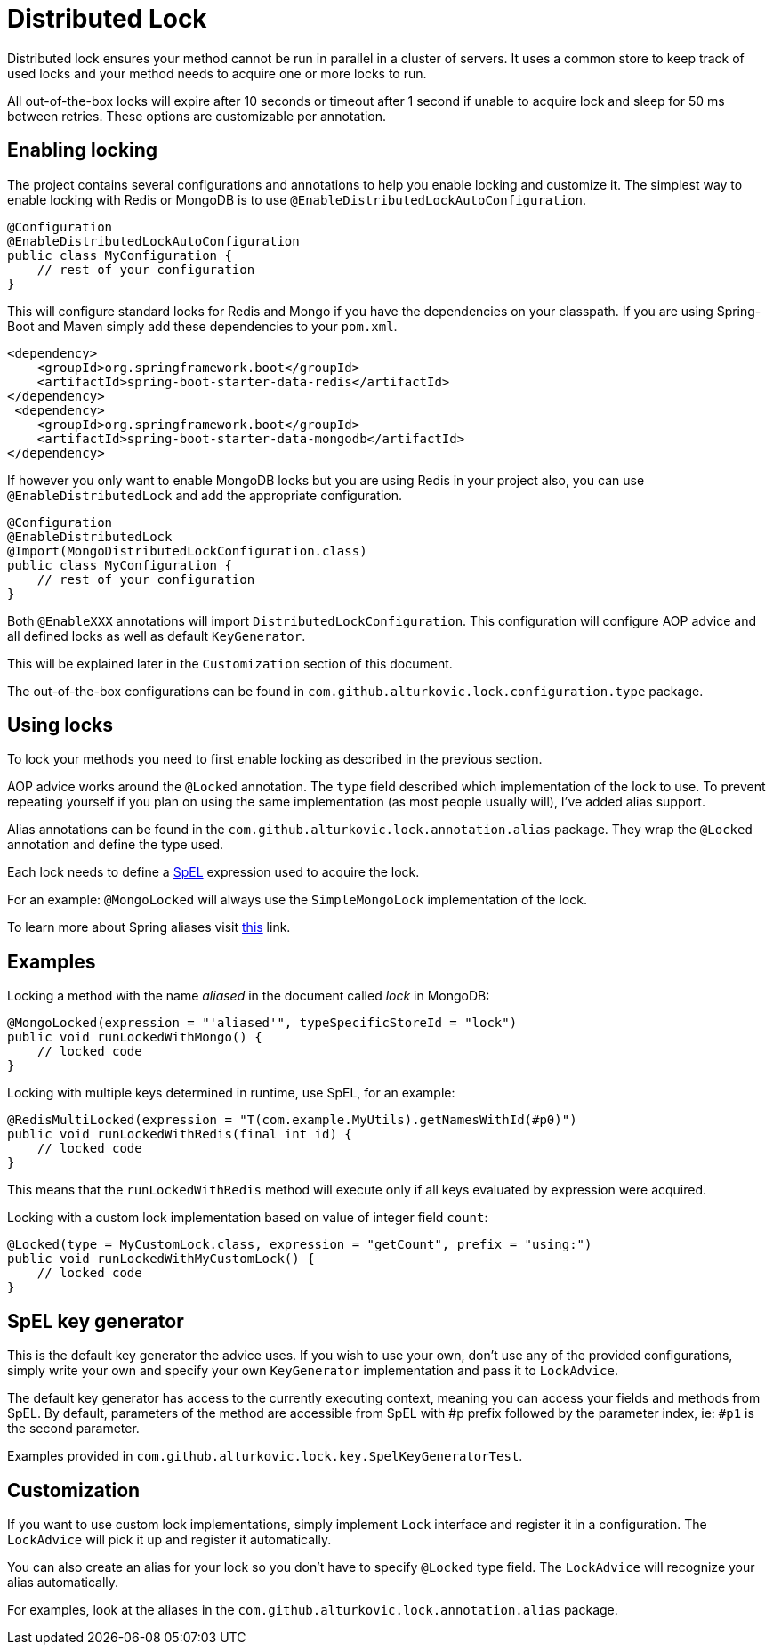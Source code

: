= Distributed Lock

Distributed lock ensures your method cannot be run in parallel in a cluster of servers.
It uses a common store to keep track of used locks and your method needs to acquire one or more locks to run.

All out-of-the-box locks will expire after 10 seconds or timeout after 1 second if unable to acquire lock and sleep for 50 ms between retries.
These options are customizable per annotation.

== Enabling locking

The project contains several configurations and annotations to help you enable locking and customize it.
The simplest way to enable locking with Redis or MongoDB is to use `@EnableDistributedLockAutoConfiguration`.

[source,java]
----
@Configuration
@EnableDistributedLockAutoConfiguration
public class MyConfiguration {
    // rest of your configuration
}
----

This will configure standard locks for Redis and Mongo if you have the dependencies on your classpath.
If you are using Spring-Boot and Maven simply add these dependencies to your `pom.xml`.

[source,xml]
----
<dependency>
    <groupId>org.springframework.boot</groupId>
    <artifactId>spring-boot-starter-data-redis</artifactId>
</dependency>
 <dependency>
    <groupId>org.springframework.boot</groupId>
    <artifactId>spring-boot-starter-data-mongodb</artifactId>
</dependency>
----

If however you only want to enable MongoDB locks but you are using Redis in your project also,
you can use `@EnableDistributedLock` and add the appropriate configuration.

[source,java]
----
@Configuration
@EnableDistributedLock
@Import(MongoDistributedLockConfiguration.class)
public class MyConfiguration {
    // rest of your configuration
}
----

Both `@EnableXXX` annotations will import `DistributedLockConfiguration`.
This configuration will configure AOP advice and all defined locks as well as default `KeyGenerator`.

This will be explained later in the `Customization` section of this document.

The out-of-the-box configurations can be found in `com.github.alturkovic.lock.configuration.type` package.

== Using locks

To lock your methods you need to first enable locking as described in the previous section.

AOP advice works around the `@Locked` annotation. The `type` field described which implementation of the lock to use.
To prevent repeating yourself if you plan on using the same implementation (as most people usually will), I've added alias support.

Alias annotations can be found in the `com.github.alturkovic.lock.annotation.alias` package.
They wrap the `@Locked` annotation and define the type used.

Each lock needs to define a https://docs.spring.io/spring/docs/current/spring-framework-reference/html/expressions.html[SpEL] expression used to acquire the lock.

For an example: `@MongoLocked` will always use the `SimpleMongoLock` implementation of the lock.

To learn more about Spring aliases visit https://github.com/spring-projects/spring-framework/wiki/Spring-Annotation-Programming-Model[this] link.

== Examples

Locking a method with the name _aliased_ in the document called _lock_ in MongoDB:

[source,java]
----
@MongoLocked(expression = "'aliased'", typeSpecificStoreId = "lock")
public void runLockedWithMongo() {
    // locked code
}
----

Locking with multiple keys determined in runtime, use SpEL, for an example:

[source,java]
----
@RedisMultiLocked(expression = "T(com.example.MyUtils).getNamesWithId(#p0)")
public void runLockedWithRedis(final int id) {
    // locked code
}
----

This means that the `runLockedWithRedis` method will execute only if all keys evaluated by expression were acquired.

Locking with a custom lock implementation based on value of integer field `count`:

[source,java]
----
@Locked(type = MyCustomLock.class, expression = "getCount", prefix = "using:")
public void runLockedWithMyCustomLock() {
    // locked code
}
----

== SpEL key generator

This is the default key generator the advice uses. If you wish to use your own, don't use any of the provided configurations,
simply write your own and specify your own `KeyGenerator` implementation and pass it to `LockAdvice`.

The default key generator has access to the currently executing context, meaning you can access your fields and methods from SpEL.
By default, parameters of the method are accessible from SpEL with #p prefix followed by the parameter index, ie: `#p1` is the second parameter.

Examples provided in `com.github.alturkovic.lock.key.SpelKeyGeneratorTest`.

== Customization

If you want to use custom lock implementations, simply implement `Lock` interface and register it in a configuration.
The `LockAdvice` will pick it up and register it automatically.

You can also create an alias for your lock so you don't have to specify `@Locked` type field.
The `LockAdvice` will recognize your alias automatically.

For examples, look at the aliases in the `com.github.alturkovic.lock.annotation.alias` package.